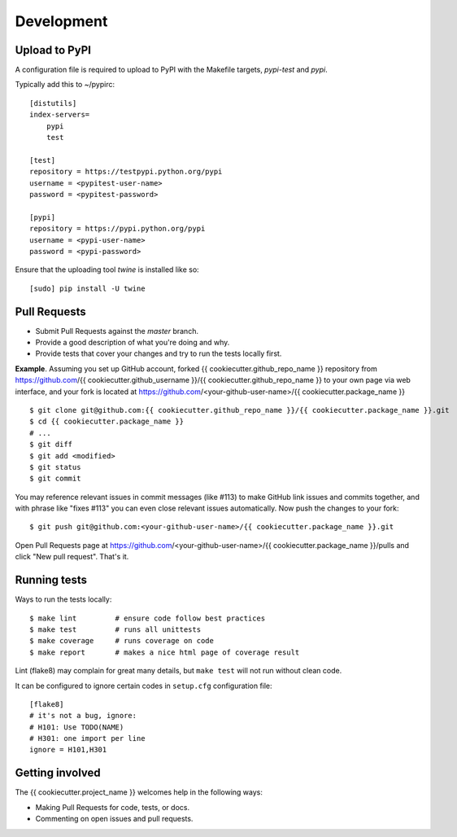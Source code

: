 ===========
Development
===========


Upload to PyPI
--------------

A configuration file is required to upload to PyPI with the Makefile targets,
*pypi-test* and *pypi*.

Typically add this to ~/pypirc::

    [distutils]
    index-servers=
        pypi
        test
    
    [test]
    repository = https://testpypi.python.org/pypi
    username = <pypitest-user-name>
    password = <pypitest-password>
    
    [pypi]
    repository = https://pypi.python.org/pypi
    username = <pypi-user-name>
    password = <pypi-password>


Ensure that the uploading tool *twine* is installed like so::

    [sudo] pip install -U twine


Pull Requests
-------------

- Submit Pull Requests against the `master` branch.
- Provide a good description of what you're doing and why.
- Provide tests that cover your changes and try to run the tests locally first.

**Example**.
Assuming you set up GitHub account, forked {{ cookiecutter.github_repo_name }} repository from
https://github.com/{{ cookiecutter.github_username }}/{{ cookiecutter.github_repo_name }} to your own page
via web interface, and your fork is located at https://github.com/<your-github-user-name>/{{ cookiecutter.package_name }}

::

    $ git clone git@github.com:{{ cookiecutter.github_repo_name }}/{{ cookiecutter.package_name }}.git
    $ cd {{ cookiecutter.package_name }}
    # ...
    $ git diff
    $ git add <modified>
    $ git status
    $ git commit

You may reference relevant issues in commit messages (like #113) to
make GitHub link issues and commits together, and with phrase like
"fixes #113" you can even close relevant issues automatically. Now
push the changes to your fork::

  $ git push git@github.com:<your-github-user-name>/{{ cookiecutter.package_name }}.git

Open Pull Requests page at https://github.com/<your-github-user-name>/{{ cookiecutter.package_name }}/pulls and
click "New pull request". That's it.


Running tests
-------------

Ways to run the tests locally:

::

    $ make lint         # ensure code follow best practices
    $ make test         # runs all unittests
    $ make coverage     # runs coverage on code
    $ make report       # makes a nice html page of coverage result

Lint (flake8) may complain for great many details, but ``make test`` will
not run without clean code.

It can be configured to ignore certain codes in ``setup.cfg`` configuration file:

::

    [flake8]
    # it's not a bug, ignore:
    # H101: Use TODO(NAME)
    # H301: one import per line
    ignore = H101,H301


Getting involved
----------------

The {{ cookiecutter.project_name }} welcomes help in the following ways:

- Making Pull Requests for code, tests, or docs.
- Commenting on open issues and pull requests.

